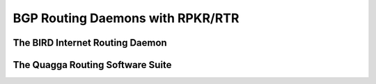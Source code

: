 BGP Routing Daemons with RPKR/RTR
=================================

The BIRD Internet Routing Daemon
--------------------------------

The Quagga Routing Software Suite
---------------------------------
